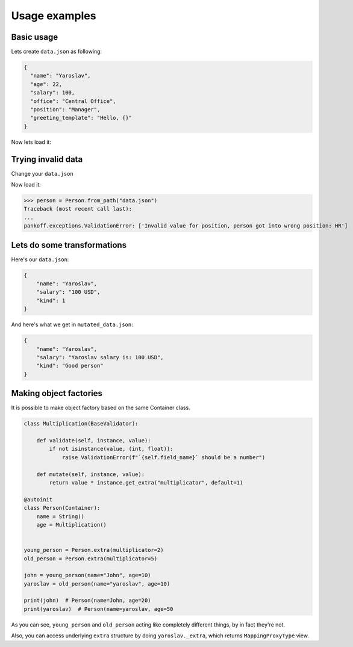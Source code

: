 Usage examples
**************

Basic usage
-----------
Lets create ``data.json`` as following:

.. code-block:: JSON

    {
      "name": "Yaroslav",
      "age": 22,
      "salary": 100,
      "office": "Central Office",
      "position": "Manager",
      "greeting_template": "Hello, {}"
    }

Now lets load it:

.. code-block:: python
    :emphasize-lines: 50

    from pankoff.base import Container
    from pankoff.combinator import combine
    from pankoff.exceptions import ValidationError
    from pankoff.magic import autoinit, Alias
    from pankoff.validators import String, Number, BaseValidator, Predicate, LazyLoad


    class Salary(BaseValidator):

        def __setup__(self, amount, currency):
            self.amount = amount
            self.currency = currency

        def mutate(self, instance, value):
            return f"{instance.name} salary is: {value}"

        def validate(self, instance, value):
            amount, currency = value.split()
            if int(amount) != self.amount or currency != self.currency:
                raise ValidationError(f"Wrong data in field: `{self.field_name}`")


    @autoinit(merge=True)
    class Person(Container):
        name = String()
        age = Number(min_value=18)
        salary = combine(
            Predicate, Salary,
            # Predicate
            predicate=lambda instance, value: value == "100 USD",
            default=lambda instance, value: str(value) + " USD",
            # Salary
            amount=100, currency="USD"
        )
        office = Predicate(
            predicate=lambda instance, value: value in ["Central Office"],
            error_message="Invalid value for field {field_name}, got {value}"
        )
        position = Predicate(
            # NOTE: we can use `salary` field at this point
            predicate=lambda instance, value: value == "Manager" and "100 USD" in instance.salary,
            error_message="Invalid value for {field_name}, person got into wrong position: {value}"
        )
        payment = Alias("salary")
        job_desc = LazyLoad(factory=lambda instance: f"{instance.position} at {instance.office}")

        def  __init__(self, greeting_template):
            self.greeting = greeting_template.format(self.name)

    person = Person.from_path("data.json")
    print(person)  # Person(name=Yaroslav, age=22, salary=Yaroslav salary is: 100 USD, office=Central Office, position=Manager, job_desc=Manager at Central Office)
    print(person.greeting)  # Hello, Yaroslav

Trying invalid data
-----------------------------------------------
Change your ``data.json``

.. code-block:: JSON
    :emphasize-lines: 6

    {
      "name": "Yaroslav",
      "age": 22,
      "salary": 100,
      "office": "Central Office",
      "position": "HR",
      "greeting_template": "Hello, {}"
    }

Now load it:

>>> person = Person.from_path("data.json")
Traceback (most recent call last):
...
pankoff.exceptions.ValidationError: ['Invalid value for position, person got into wrong position: HR']

Lets do some transformations
----------------------------

Here's our ``data.json``:

.. code-block:: JSON

    {
        "name": "Yaroslav",
        "salary": "100 USD",
        "kind": 1
    }


.. code-block:: python
    :emphasize-lines: 22

    kinds = {
        1: "Good person",
        2: "Bad person"
    }

    class KindMutator(BaseValidator):

        def validate(self, instance, value):
            if value not in kinds:
                raise ValidationError(f"Person kind should be in {kinds.keys()}")

        def mutate(self, instance, value):
            return kinds[value]


    @autoinit
    class Person(Container):
        name = String()
        salary = Salary(amount=100, currency="USD")
        kind = KindMutator()

    Person.from_path("data.json").to_path("mutated_data.json", indent=4)

And here's what we get in ``mutated_data.json``:

.. code-block:: JSON

    {
        "name": "Yaroslav",
        "salary": "Yaroslav salary is: 100 USD",
        "kind": "Good person"
    }

.. _Making factories:

Making object factories
-----------------------

It is possible to make object factory based on the same Container class.

.. code-block:: python

    class Multiplication(BaseValidator):

        def validate(self, instance, value):
            if not isinstance(value, (int, float)):
                raise ValidationError(f"`{self.field_name}` should be a number")

        def mutate(self, instance, value):
            return value * instance.get_extra("multiplicator", default=1)

    @autoinit
    class Person(Container):
        name = String()
        age = Multiplication()


    young_person = Person.extra(multiplicator=2)
    old_person = Person.extra(multiplicator=5)

    john = young_person(name="John", age=10)
    yaroslav = old_person(name="yaroslav", age=10)

    print(john)  # Person(name=John, age=20)
    print(yaroslav)  # Person(name=yaroslav, age=50

As you can see, ``young_person`` and ``old_person`` acting like completely different things, by in fact they're not.

Also, you can access underlying ``extra`` structure by doing ``yaroslav._extra``, which returns ``MappingProxyType`` view.